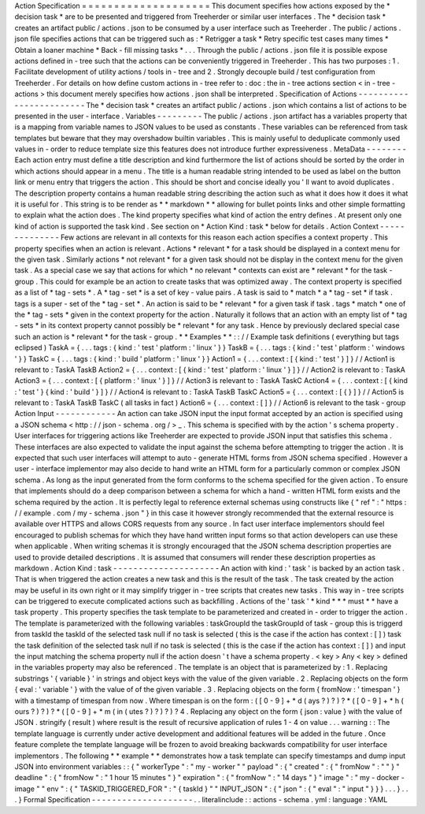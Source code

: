 Action
Specification
=
=
=
=
=
=
=
=
=
=
=
=
=
=
=
=
=
=
=
=
This
document
specifies
how
actions
exposed
by
the
*
decision
task
*
are
to
be
presented
and
triggered
from
Treeherder
or
similar
user
interfaces
.
The
*
decision
task
*
creates
an
artifact
public
/
actions
.
json
to
be
consumed
by
a
user
interface
such
as
Treeherder
.
The
public
/
actions
.
json
file
specifies
actions
that
can
be
triggered
such
as
:
*
Retrigger
a
task
*
Retry
specific
test
cases
many
times
*
Obtain
a
loaner
machine
*
Back
-
fill
missing
tasks
*
.
.
.
Through
the
public
/
actions
.
json
file
it
is
possible
expose
actions
defined
in
-
tree
such
that
the
actions
can
be
conveniently
triggered
in
Treeherder
.
This
has
two
purposes
:
1
.
Facilitate
development
of
utility
actions
/
tools
in
-
tree
and
2
.
Strongly
decouple
build
/
test
configuration
from
Treeherder
.
For
details
on
how
define
custom
actions
in
-
tree
refer
to
:
doc
:
the
in
-
tree
actions
section
<
in
-
tree
-
actions
>
this
document
merely
specifies
how
actions
.
json
shall
be
interpreted
.
Specification
of
Actions
-
-
-
-
-
-
-
-
-
-
-
-
-
-
-
-
-
-
-
-
-
-
-
-
The
*
decision
task
*
creates
an
artifact
public
/
actions
.
json
which
contains
a
list
of
actions
to
be
presented
in
the
user
-
interface
.
Variables
-
-
-
-
-
-
-
-
-
The
public
/
actions
.
json
artifact
has
a
variables
property
that
is
a
mapping
from
variable
names
to
JSON
values
to
be
used
as
constants
.
These
variables
can
be
referenced
from
task
templates
but
beware
that
they
may
overshadow
builtin
variables
.
This
is
mainly
useful
to
deduplicate
commonly
used
values
in
-
order
to
reduce
template
size
this
features
does
not
introduce
further
expressiveness
.
MetaData
-
-
-
-
-
-
-
-
Each
action
entry
must
define
a
title
description
and
kind
furthermore
the
list
of
actions
should
be
sorted
by
the
order
in
which
actions
should
appear
in
a
menu
.
The
title
is
a
human
readable
string
intended
to
be
used
as
label
on
the
button
link
or
menu
entry
that
triggers
the
action
.
This
should
be
short
and
concise
ideally
you
'
ll
want
to
avoid
duplicates
.
The
description
property
contains
a
human
readable
string
describing
the
action
such
as
what
it
does
how
it
does
it
what
it
is
useful
for
.
This
string
is
to
be
render
as
*
*
markdown
*
*
allowing
for
bullet
points
links
and
other
simple
formatting
to
explain
what
the
action
does
.
The
kind
property
specifies
what
kind
of
action
the
entry
defines
.
At
present
only
one
kind
of
action
is
supported
the
task
kind
.
See
section
on
*
Action
Kind
:
task
*
below
for
details
.
Action
Context
-
-
-
-
-
-
-
-
-
-
-
-
-
-
Few
actions
are
relevant
in
all
contexts
for
this
reason
each
action
specifies
a
context
property
.
This
property
specifies
when
an
action
is
relevant
.
Actions
*
relevant
*
for
a
task
should
be
displayed
in
a
context
menu
for
the
given
task
.
Similarly
actions
*
not
relevant
*
for
a
given
task
should
not
be
display
in
the
context
menu
for
the
given
task
.
As
a
special
case
we
say
that
actions
for
which
*
no
relevant
*
contexts
can
exist
are
*
relevant
*
for
the
task
-
group
.
This
could
for
example
be
an
action
to
create
tasks
that
was
optimized
away
.
The
context
property
is
specified
as
a
list
of
*
tag
-
sets
*
.
A
*
tag
-
set
*
is
a
set
of
key
-
value
pairs
.
A
task
is
said
to
*
match
*
a
*
tag
-
set
*
if
task
.
tags
is
a
super
-
set
of
the
*
tag
-
set
*
.
An
action
is
said
to
be
*
relevant
*
for
a
given
task
if
task
.
tags
*
match
*
one
of
the
*
tag
-
sets
*
given
in
the
context
property
for
the
action
.
Naturally
it
follows
that
an
action
with
an
empty
list
of
*
tag
-
sets
*
in
its
context
property
cannot
possibly
be
*
relevant
*
for
any
task
.
Hence
by
previously
declared
special
case
such
an
action
is
*
relevant
*
for
the
task
-
group
.
*
*
Examples
*
*
:
:
/
/
Example
task
definitions
(
everything
but
tags
eclipsed
)
TaskA
=
{
.
.
.
tags
:
{
kind
:
'
test
'
platform
:
'
linux
'
}
}
TaskB
=
{
.
.
.
tags
:
{
kind
:
'
test
'
platform
:
'
windows
'
}
}
TaskC
=
{
.
.
.
tags
:
{
kind
:
'
build
'
platform
:
'
linux
'
}
}
Action1
=
{
.
.
.
context
:
[
{
kind
:
'
test
'
}
]
}
/
/
Action1
is
relevant
to
:
TaskA
TaskB
Action2
=
{
.
.
.
context
:
[
{
kind
:
'
test
'
platform
:
'
linux
'
}
]
}
/
/
Action2
is
relevant
to
:
TaskA
Action3
=
{
.
.
.
context
:
[
{
platform
:
'
linux
'
}
]
}
/
/
Action3
is
relevant
to
:
TaskA
TaskC
Action4
=
{
.
.
.
context
:
[
{
kind
:
'
test
'
}
{
kind
:
'
build
'
}
]
}
/
/
Action4
is
relevant
to
:
TaskA
TaskB
TaskC
Action5
=
{
.
.
.
context
:
[
{
}
]
}
/
/
Action5
is
relevant
to
:
TaskA
TaskB
TaskC
(
all
tasks
in
fact
)
Action6
=
{
.
.
.
context
:
[
]
}
/
/
Action6
is
relevant
to
the
task
-
group
Action
Input
-
-
-
-
-
-
-
-
-
-
-
-
An
action
can
take
JSON
input
the
input
format
accepted
by
an
action
is
specified
using
a
JSON
schema
<
http
:
/
/
json
-
schema
.
org
/
>
_
.
This
schema
is
specified
with
by
the
action
'
s
schema
property
.
User
interfaces
for
triggering
actions
like
Treeherder
are
expected
to
provide
JSON
input
that
satisfies
this
schema
.
These
interfaces
are
also
expected
to
validate
the
input
against
the
schema
before
attempting
to
trigger
the
action
.
It
is
expected
that
such
user
interfaces
will
attempt
to
auto
-
generate
HTML
forms
from
JSON
schema
specified
.
However
a
user
-
interface
implementor
may
also
decide
to
hand
write
an
HTML
form
for
a
particularly
common
or
complex
JSON
schema
.
As
long
as
the
input
generated
from
the
form
conforms
to
the
schema
specified
for
the
given
action
.
To
ensure
that
implements
should
do
a
deep
comparison
between
a
schema
for
which
a
hand
-
written
HTML
form
exists
and
the
schema
required
by
the
action
.
It
is
perfectly
legal
to
reference
external
schemas
using
constructs
like
{
"
ref
"
:
"
https
:
/
/
example
.
com
/
my
-
schema
.
json
"
}
in
this
case
it
however
strongly
recommended
that
the
external
resource
is
available
over
HTTPS
and
allows
CORS
requests
from
any
source
.
In
fact
user
interface
implementors
should
feel
encouraged
to
publish
schemas
for
which
they
have
hand
written
input
forms
so
that
action
developers
can
use
these
when
applicable
.
When
writing
schemas
it
is
strongly
encouraged
that
the
JSON
schema
description
properties
are
used
to
provide
detailed
descriptions
.
It
is
assumed
that
consumers
will
render
these
description
properties
as
markdown
.
Action
Kind
:
task
-
-
-
-
-
-
-
-
-
-
-
-
-
-
-
-
-
-
-
-
-
An
action
with
kind
:
'
task
'
is
backed
by
an
action
task
.
That
is
when
triggered
the
action
creates
a
new
task
and
this
is
the
result
of
the
task
.
The
task
created
by
the
action
may
be
useful
in
its
own
right
or
it
may
simplify
trigger
in
-
tree
scripts
that
creates
new
tasks
.
This
way
in
-
tree
scripts
can
be
triggered
to
execute
complicated
actions
such
as
backfilling
.
Actions
of
the
'
task
'
*
kind
*
*
*
must
*
*
have
a
task
property
.
This
property
specifies
the
task
template
to
be
parameterized
and
created
in
-
order
to
trigger
the
action
.
The
template
is
parameterized
with
the
following
variables
:
taskGroupId
the
taskGroupId
of
task
-
group
this
is
triggerd
from
taskId
the
taskId
of
the
selected
task
null
if
no
task
is
selected
(
this
is
the
case
if
the
action
has
context
:
[
]
)
task
the
task
definition
of
the
selected
task
null
if
no
task
is
selected
(
this
is
the
case
if
the
action
has
context
:
[
]
)
and
input
the
input
matching
the
schema
property
null
if
the
action
doesn
'
t
have
a
schema
property
.
<
key
>
Any
<
key
>
defined
in
the
variables
property
may
also
be
referenced
.
The
template
is
an
object
that
is
parameterized
by
:
1
.
Replacing
substrings
'
{
variable
}
'
in
strings
and
object
keys
with
the
value
of
the
given
variable
.
2
.
Replacing
objects
on
the
form
{
eval
:
'
variable
'
}
with
the
value
of
of
the
given
variable
.
3
.
Replacing
objects
on
the
form
{
fromNow
:
'
timespan
'
}
with
a
timestamp
of
timespan
from
now
.
Where
timespan
is
on
the
form
:
(
[
0
-
9
]
+
*
d
(
ays
?
)
?
)
?
*
(
[
0
-
9
]
+
*
h
(
ours
?
)
?
)
?
*
(
[
0
-
9
]
+
*
m
(
in
(
utes
?
)
?
)
?
)
?
4
.
Replacing
any
object
on
the
form
{
json
:
value
}
with
the
value
of
JSON
.
stringify
(
result
)
where
result
is
the
result
of
recursive
application
of
rules
1
-
4
on
value
.
.
.
warning
:
:
The
template
language
is
currently
under
active
development
and
additional
features
will
be
added
in
the
future
.
Once
feature
complete
the
template
language
will
be
frozen
to
avoid
breaking
backwards
compatibility
for
user
interface
implementors
.
The
following
*
*
example
*
*
demonstrates
how
a
task
template
can
specify
timestamps
and
dump
input
JSON
into
environment
variables
:
:
{
"
workerType
"
:
"
my
-
worker
"
"
payload
"
:
{
"
created
"
:
{
"
fromNow
"
:
"
"
}
"
deadline
"
:
{
"
fromNow
"
:
"
1
hour
15
minutes
"
}
"
expiration
"
:
{
"
fromNow
"
:
"
14
days
"
}
"
image
"
:
"
my
-
docker
-
image
"
"
env
"
:
{
"
TASKID_TRIGGERED_FOR
"
:
"
{
taskId
}
"
"
INPUT_JSON
"
:
{
"
json
"
:
{
"
eval
"
:
"
input
"
}
}
}
.
.
.
}
.
.
.
}
Formal
Specification
-
-
-
-
-
-
-
-
-
-
-
-
-
-
-
-
-
-
-
-
.
.
literalinclude
:
:
actions
-
schema
.
yml
:
language
:
YAML
